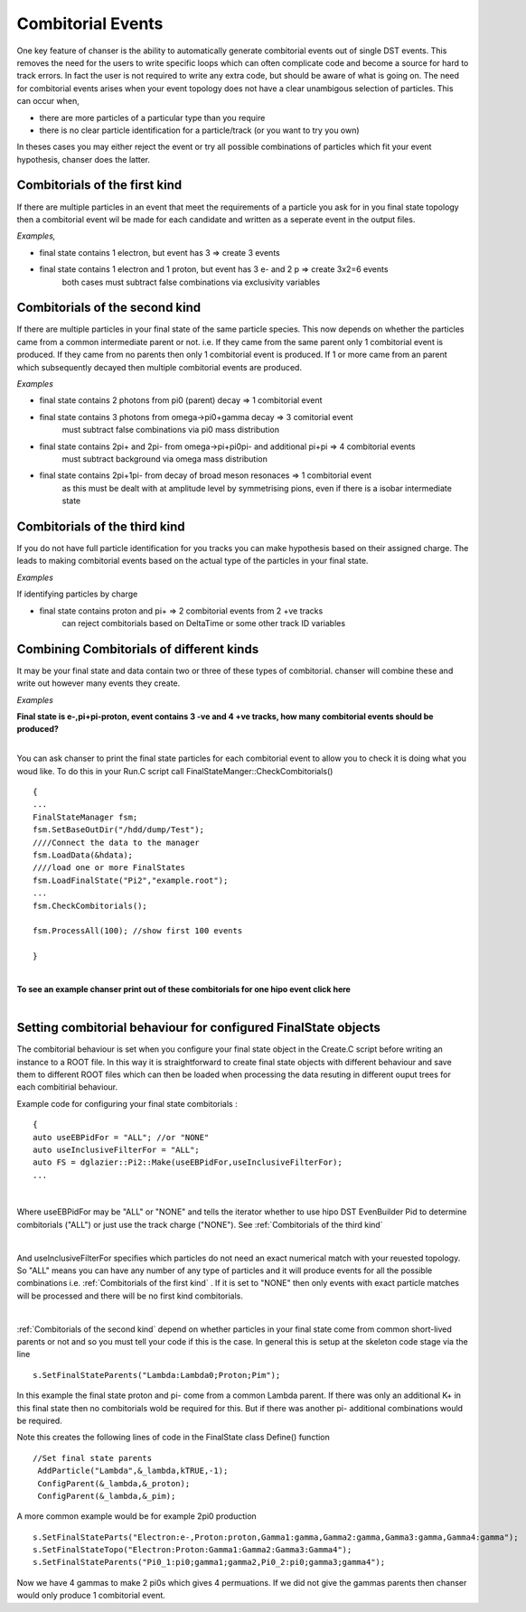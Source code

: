 Combitorial Events
------------------

One key feature of chanser is the ability to automatically generate
combitorial events out of single DST events. This removes the need
for the users to write specific loops which can often complicate code
and become a source for hard to track errors.
In fact the user is not required to write any extra code, but should be
aware of what is going on.
The need for combitorial events arises when your event topology does not
have a clear unambigous selection of particles. This can occur when,

- there are more particles of a particular type than you require
- there is no clear particle identification for a particle/track (or you want to try you own)

In theses cases you may either reject the event or try all possible
combinations of particles which fit your event hypothesis, chanser does the latter.

Combitorials of the first kind
~~~~~~~~~~~~~~~~~~~~~~~~~~~~~~


If there are multiple particles in an event that meet the requirements of
a particle you ask for in you final state topology then a combitorial event
wil be made for each candidate and written as a seperate event in the output files.

*Examples,*

- final state contains 1 electron, but event has 3 => create 3 events
- final state contains 1 electron and 1 proton, but event has 3 e- and 2 p  => create 3x2=6 events
       both cases must subtract false combinations via exclusivity variables


Combitorials of the second kind
~~~~~~~~~~~~~~~~~~~~~~~~~~~~~~~~

If there are multiple particles in your final state of the same particle species.
This now depends on whether the particles came from a common intermediate parent
or not.
i.e. If they came from the same parent only 1 combitorial event is produced. If they
came from no parents then only 1 combitorial event is produced. If 1 or more came from
an parent which subsequently decayed then multiple combitorial events are produced.

*Examples*

- final state contains 2 photons from pi0 (parent) decay => 1 combitorial event
   
- final state contains 3 photons from omega->pi0+gamma decay => 3 comitorial event
       must subtract false combinations via pi0 mass distribution
- final state contains 2pi+ and 2pi- from omega->pi+pi0pi- and additional pi+pi => 4 combitorial events
       must subtract background via omega mass distribution
- final state contains 2pi+1pi- from decay of broad meson resonaces => 1 combitorial event
       as this must be dealt with at amplitude level by symmetrising pions, even if there is a isobar intermediate state


  
Combitorials of the third kind
~~~~~~~~~~~~~~~~~~~~~~~~~~~~~~~
     
If you do not have full particle identification for you tracks you can make hypothesis based
on their assigned charge. The leads to making combitorial events based on the actual type
of the particles in your final state.

*Examples*

If identifying particles by charge

- final state contains proton and pi+ => 2 combitorial events from 2 +ve tracks
       can reject combitorials based on DeltaTime or some other track ID variables



Combining Combitorials of different kinds
~~~~~~~~~~~~~~~~~~~~~~~~~~~~~~~~~~~~~~~~~

It may be your final state and data contain two or three of these types of combitorial. chanser
will combine these and write out however many events they create.

*Examples*

.. container:: toggle

    .. container:: header

        **Final state is e-,pi+pi-proton, event contains 3 -ve and 4 +ve tracks, how many combitorial events should be produced?**

    .. code-block:: xml
       :linenos:

	  There are 3 type 1 combinations of -ve particles, for each there are 2 type 3 combinations
	  There are 4 type 1 combinations of +ve particles, for each there are 3 type 3 combinations
	  Total combinations = 3 x 2 x 4 x 3 = 72
	  For this event chanser will create 48 possible combitorial events which the user can reduce
	  through cuts on particle ID variables and exclusivity variables.

|

	  
You can ask chanser to print the final state particles for each combitorial event to allow you to check it is doing what you woud like. To do this in your Run.C script call FinalStateManger::CheckCombitorials()

::

   {
   ...
   FinalStateManager fsm;
   fsm.SetBaseOutDir("/hdd/dump/Test");
   ////Connect the data to the manager
   fsm.LoadData(&hdata);
   ////load one or more FinalStates 
   fsm.LoadFinalState("Pi2","example.root");
   ...
   fsm.CheckCombitorials();
   
   fsm.ProcessAll(100); //show first 100 events

   }

|

	  
.. container:: toggle

    .. container:: header

        **To see an example chanser print out of these combitorials for one hipo event click here**

    .. code-block:: xml
       :linenos:
  
	  Printing Perm 1 of topology 
	  PDG(11)Th(0.356374)E( 2.24458)   PDG(2212)Th(0.202987)E( 2.63672)   PDG(211)Th(0.73788)E( 0.714648)   PDG(-211)Th(0.0451417)E( 2.9292)  
	  Printing Perm 2 of topology 
	  PDG(11)Th(0.356374)E( 2.24458)   PDG(2212)Th(0.73788)E( 1.17115)   PDG(211)Th(0.202987)E( 2.46808)   PDG(-211)Th(0.0451417)E( 2.9292)       
	  Printing Perm 3 of topology 
	  PDG(11)Th(0.0451417)E( 3.0794)   PDG(2212)Th(0.202987)E( 2.63672)   PDG(211)Th(0.73788)E( 0.714648)   PDG(-211)Th(0.356374)E( 2.24891)  
	  Printing Perm 4 of topology 
	  PDG(11)Th(0.0451417)E( 3.0794)   PDG(2212)Th(0.73788)E( 1.17115)   PDG(211)Th(0.202987)E( 2.46808)   PDG(-211)Th(0.356374)E( 2.24891)  
	  Printing Perm 5 of topology 
	  PDG(11)Th(0.356374)E( 2.24458)   PDG(2212)Th(0.202987)E( 2.63672)   PDG(211)Th(0.589328)E( 0.702326)   PDG(-211)Th(0.0451417)E( 2.9292)  
	  Printing Perm 6 of topology 
	  PDG(11)Th(0.356374)E( 2.24458)   PDG(2212)Th(0.589328)E( 1.16367)   PDG(211)Th(0.202987)E( 2.46808)   PDG(-211)Th(0.0451417)E( 2.9292)  
	  Printing Perm 7 of topology 
	  PDG(11)Th(0.0451417)E( 3.0794)   PDG(2212)Th(0.202987)E( 2.63672)   PDG(211)Th(0.589328)E( 0.702326)   PDG(-211)Th(0.356374)E( 2.24891)  
	  Printing Perm 8 of topology 
	  PDG(11)Th(0.0451417)E( 3.0794)   PDG(2212)Th(0.589328)E( 1.16367)   PDG(211)Th(0.202987)E( 2.46808)   PDG(-211)Th(0.356374)E( 2.24891)  
	  Printing Perm 9 of topology 
	  PDG(11)Th(0.356374)E( 2.24458)   PDG(2212)Th(0.202987)E( 2.63672)   PDG(211)Th(0.996051)E( 0.454749)   PDG(-211)Th(0.0451417)E( 2.9292)  
	  Printing Perm 10 of topology 
	  PDG(11)Th(0.356374)E( 2.24458)   PDG(2212)Th(0.996051)E( 1.03328)   PDG(211)Th(0.202987)E( 2.46808)   PDG(-211)Th(0.0451417)E( 2.9292)  
	  Printing Perm 11 of topology 
	  PDG(11)Th(0.0451417)E( 3.0794)   PDG(2212)Th(0.202987)E( 2.63672)   PDG(211)Th(0.996051)E( 0.454749)   PDG(-211)Th(0.356374)E( 2.24891)  
	  Printing Perm 12 of topology 
	  PDG(11)Th(0.0451417)E( 3.0794)   PDG(2212)Th(0.996051)E( 1.03328)   PDG(211)Th(0.202987)E( 2.46808)   PDG(-211)Th(0.356374)E( 2.24891)  
	  Printing Perm 13 of topology 
	  PDG(11)Th(0.356374)E( 2.24458)   PDG(2212)Th(0.73788)E( 1.17115)   PDG(211)Th(0.589328)E( 0.702326)   PDG(-211)Th(0.0451417)E( 2.9292)  
	  Printing Perm 14 of topology 
	  PDG(11)Th(0.356374)E( 2.24458)   PDG(2212)Th(0.589328)E( 1.16367)   PDG(211)Th(0.73788)E( 0.714648)   PDG(-211)Th(0.0451417)E( 2.9292)  
	  Printing Perm 15 of topology 
	  PDG(11)Th(0.0451417)E( 3.0794)   PDG(2212)Th(0.73788)E( 1.17115)   PDG(211)Th(0.589328)E( 0.702326)   PDG(-211)Th(0.356374)E( 2.24891)  
	  Printing Perm 16 of topology 
	  PDG(11)Th(0.0451417)E( 3.0794)   PDG(2212)Th(0.589328)E( 1.16367)   PDG(211)Th(0.73788)E( 0.714648)   PDG(-211)Th(0.356374)E( 2.24891)  
	  Printing Perm 17 of topology 
	  PDG(11)Th(0.356374)E( 2.24458)   PDG(2212)Th(0.73788)E( 1.17115)   PDG(211)Th(0.996051)E( 0.454749)   PDG(-211)Th(0.0451417)E( 2.9292)  
	  Printing Perm 18 of topology 
	  PDG(11)Th(0.356374)E( 2.24458)   PDG(2212)Th(0.996051)E( 1.03328)   PDG(211)Th(0.73788)E( 0.714648)   PDG(-211)Th(0.0451417)E( 2.9292)  
	  Printing Perm 19 of topology 
	  PDG(11)Th(0.0451417)E( 3.0794)   PDG(2212)Th(0.73788)E( 1.17115)   PDG(211)Th(0.996051)E( 0.454749)   PDG(-211)Th(0.356374)E( 2.24891)  
	  Printing Perm 20 of topology 
	  PDG(11)Th(0.0451417)E( 3.0794)   PDG(2212)Th(0.996051)E( 1.03328)   PDG(211)Th(0.73788)E( 0.714648)   PDG(-211)Th(0.356374)E( 2.24891)  
	  Printing Perm 21 of topology 
	  PDG(11)Th(0.356374)E( 2.24458)   PDG(2212)Th(0.589328)E( 1.16367)   PDG(211)Th(0.996051)E( 0.454749)   PDG(-211)Th(0.0451417)E( 2.9292)  
	  Printing Perm 22 of topology 
	  PDG(11)Th(0.356374)E( 2.24458)   PDG(2212)Th(0.996051)E( 1.03328)   PDG(211)Th(0.589328)E( 0.702326)   PDG(-211)Th(0.0451417)E( 2.9292)  
	  Printing Perm 23 of topology 
	  PDG(11)Th(0.0451417)E( 3.0794)   PDG(2212)Th(0.589328)E( 1.16367)   PDG(211)Th(0.996051)E( 0.454749)   PDG(-211)Th(0.356374)E( 2.24891)  
	  Printing Perm 24 of topology 
	  PDG(11)Th(0.0451417)E( 3.0794)   PDG(2212)Th(0.996051)E( 1.03328)   PDG(211)Th(0.589328)E( 0.702326)   PDG(-211)Th(0.356374)E( 2.24891)  
	  Printing Perm 25 of topology 
	  PDG(11)Th(0.356374)E( 2.24458)   PDG(2212)Th(0.202987)E( 2.63672)   PDG(211)Th(0.73788)E( 0.714648)   PDG(-211)Th(0.317323)E( 1.27651)  
	  Printing Perm 26 of topology 
	  PDG(11)Th(0.356374)E( 2.24458)   PDG(2212)Th(0.73788)E( 1.17115)   PDG(211)Th(0.202987)E( 2.46808)   PDG(-211)Th(0.317323)E( 1.27651)  
	  Printing Perm 27 of topology 
	  PDG(11)Th(0.317323)E( 1.26885)   PDG(2212)Th(0.202987)E( 2.63672)   PDG(211)Th(0.73788)E( 0.714648)   PDG(-211)Th(0.356374)E( 2.24891)  
	  Printing Perm 28 of topology 
	  PDG(11)Th(0.317323)E( 1.26885)   PDG(2212)Th(0.73788)E( 1.17115)   PDG(211)Th(0.202987)E( 2.46808)   PDG(-211)Th(0.356374)E( 2.24891)  
	  Printing Perm 29 of topology 
	  PDG(11)Th(0.356374)E( 2.24458)   PDG(2212)Th(0.202987)E( 2.63672)   PDG(211)Th(0.589328)E( 0.702326)   PDG(-211)Th(0.317323)E( 1.27651)  
	  Printing Perm 30 of topology 
	  PDG(11)Th(0.356374)E( 2.24458)   PDG(2212)Th(0.589328)E( 1.16367)   PDG(211)Th(0.202987)E( 2.46808)   PDG(-211)Th(0.317323)E( 1.27651)  
	  Printing Perm 31 of topology 
	  PDG(11)Th(0.317323)E( 1.26885)   PDG(2212)Th(0.202987)E( 2.63672)   PDG(211)Th(0.589328)E( 0.702326)   PDG(-211)Th(0.356374)E( 2.24891)  
	  Printing Perm 32 of topology 
	  PDG(11)Th(0.317323)E( 1.26885)   PDG(2212)Th(0.589328)E( 1.16367)   PDG(211)Th(0.202987)E( 2.46808)   PDG(-211)Th(0.356374)E( 2.24891)  
	  Printing Perm 33 of topology 
	  PDG(11)Th(0.356374)E( 2.24458)   PDG(2212)Th(0.202987)E( 2.63672)   PDG(211)Th(0.996051)E( 0.454749)   PDG(-211)Th(0.317323)E( 1.27651)  
	  Printing Perm 34 of topology 
	  PDG(11)Th(0.356374)E( 2.24458)   PDG(2212)Th(0.996051)E( 1.03328)   PDG(211)Th(0.202987)E( 2.46808)   PDG(-211)Th(0.317323)E( 1.27651)  
	  Printing Perm 35 of topology 
	  PDG(11)Th(0.317323)E( 1.26885)   PDG(2212)Th(0.202987)E( 2.63672)   PDG(211)Th(0.996051)E( 0.454749)   PDG(-211)Th(0.356374)E( 2.24891)  
	  Printing Perm 36 of topology 
	  PDG(11)Th(0.317323)E( 1.26885)   PDG(2212)Th(0.996051)E( 1.03328)   PDG(211)Th(0.202987)E( 2.46808)   PDG(-211)Th(0.356374)E( 2.24891)  
	  Printing Perm 37 of topology 
	  PDG(11)Th(0.356374)E( 2.24458)   PDG(2212)Th(0.73788)E( 1.17115)   PDG(211)Th(0.589328)E( 0.702326)   PDG(-211)Th(0.317323)E( 1.27651)  
	  Printing Perm 38 of topology 
	  PDG(11)Th(0.356374)E( 2.24458)   PDG(2212)Th(0.589328)E( 1.16367)   PDG(211)Th(0.73788)E( 0.714648)   PDG(-211)Th(0.317323)E( 1.27651)  
	  Printing Perm 39 of topology 
	  PDG(11)Th(0.317323)E( 1.26885)   PDG(2212)Th(0.73788)E( 1.17115)   PDG(211)Th(0.589328)E( 0.702326)   PDG(-211)Th(0.356374)E( 2.24891)  
	  Printing Perm 40 of topology 
	  PDG(11)Th(0.317323)E( 1.26885)   PDG(2212)Th(0.589328)E( 1.16367)   PDG(211)Th(0.73788)E( 0.714648)   PDG(-211)Th(0.356374)E( 2.24891)  
	  Printing Perm 41 of topology 
	  PDG(11)Th(0.356374)E( 2.24458)   PDG(2212)Th(0.73788)E( 1.17115)   PDG(211)Th(0.996051)E( 0.454749)   PDG(-211)Th(0.317323)E( 1.27651)  
	  Printing Perm 42 of topology 
	  PDG(11)Th(0.356374)E( 2.24458)   PDG(2212)Th(0.996051)E( 1.03328)   PDG(211)Th(0.73788)E( 0.714648)   PDG(-211)Th(0.317323)E( 1.27651)  
	  Printing Perm 43 of topology 
	  PDG(11)Th(0.317323)E( 1.26885)   PDG(2212)Th(0.73788)E( 1.17115)   PDG(211)Th(0.996051)E( 0.454749)   PDG(-211)Th(0.356374)E( 2.24891)  
	  Printing Perm 44 of topology 
	  PDG(11)Th(0.317323)E( 1.26885)   PDG(2212)Th(0.996051)E( 1.03328)   PDG(211)Th(0.73788)E( 0.714648)   PDG(-211)Th(0.356374)E( 2.24891)  
	  Printing Perm 45 of topology 
	  PDG(11)Th(0.356374)E( 2.24458)   PDG(2212)Th(0.589328)E( 1.16367)   PDG(211)Th(0.996051)E( 0.454749)   PDG(-211)Th(0.317323)E( 1.27651)  
	  Printing Perm 46 of topology 
	  PDG(11)Th(0.356374)E( 2.24458)   PDG(2212)Th(0.996051)E( 1.03328)   PDG(211)Th(0.589328)E( 0.702326)   PDG(-211)Th(0.317323)E( 1.27651)  
	  Printing Perm 47 of topology 
	  PDG(11)Th(0.317323)E( 1.26885)   PDG(2212)Th(0.589328)E( 1.16367)   PDG(211)Th(0.996051)E( 0.454749)   PDG(-211)Th(0.356374)E( 2.24891)  
	  Printing Perm 48 of topology 
	  PDG(11)Th(0.317323)E( 1.26885)   PDG(2212)Th(0.996051)E( 1.03328)   PDG(211)Th(0.589328)E( 0.702326)   PDG(-211)Th(0.356374)E( 2.24891)  
	  Printing Perm 49 of topology 
	  PDG(11)Th(0.0451417)E( 3.0794)   PDG(2212)Th(0.202987)E( 2.63672)   PDG(211)Th(0.73788)E( 0.714648)   PDG(-211)Th(0.317323)E( 1.27651)  
	  Printing Perm 50 of topology 
	  PDG(11)Th(0.0451417)E( 3.0794)   PDG(2212)Th(0.73788)E( 1.17115)   PDG(211)Th(0.202987)E( 2.46808)   PDG(-211)Th(0.317323)E( 1.27651)  
	  Printing Perm 51 of topology 
	  PDG(11)Th(0.317323)E( 1.26885)   PDG(2212)Th(0.202987)E( 2.63672)   PDG(211)Th(0.73788)E( 0.714648)   PDG(-211)Th(0.0451417)E( 2.9292)  
	  Printing Perm 52 of topology 
	  PDG(11)Th(0.317323)E( 1.26885)   PDG(2212)Th(0.73788)E( 1.17115)   PDG(211)Th(0.202987)E( 2.46808)   PDG(-211)Th(0.0451417)E( 2.9292)  
	  Printing Perm 53 of topology 
	  PDG(11)Th(0.0451417)E( 3.0794)   PDG(2212)Th(0.202987)E( 2.63672)   PDG(211)Th(0.589328)E( 0.702326)   PDG(-211)Th(0.317323)E( 1.27651)  
	  Printing Perm 54 of topology 
	  PDG(11)Th(0.0451417)E( 3.0794)   PDG(2212)Th(0.589328)E( 1.16367)   PDG(211)Th(0.202987)E( 2.46808)   PDG(-211)Th(0.317323)E( 1.27651)  
	  Printing Perm 55 of topology 
	  PDG(11)Th(0.317323)E( 1.26885)   PDG(2212)Th(0.202987)E( 2.63672)   PDG(211)Th(0.589328)E( 0.702326)   PDG(-211)Th(0.0451417)E( 2.9292)  
	  Printing Perm 56 of topology 
	  PDG(11)Th(0.317323)E( 1.26885)   PDG(2212)Th(0.589328)E( 1.16367)   PDG(211)Th(0.202987)E( 2.46808)   PDG(-211)Th(0.0451417)E( 2.9292)  
	  Printing Perm 57 of topology 
	  PDG(11)Th(0.0451417)E( 3.0794)   PDG(2212)Th(0.202987)E( 2.63672)   PDG(211)Th(0.996051)E( 0.454749)   PDG(-211)Th(0.317323)E( 1.27651)  
	  Printing Perm 58 of topology 
	  PDG(11)Th(0.0451417)E( 3.0794)   PDG(2212)Th(0.996051)E( 1.03328)   PDG(211)Th(0.202987)E( 2.46808)   PDG(-211)Th(0.317323)E( 1.27651)  
	  Printing Perm 59 of topology 
	  PDG(11)Th(0.317323)E( 1.26885)   PDG(2212)Th(0.202987)E( 2.63672)   PDG(211)Th(0.996051)E( 0.454749)   PDG(-211)Th(0.0451417)E( 2.9292)  
	  Printing Perm 60 of topology 
	  PDG(11)Th(0.317323)E( 1.26885)   PDG(2212)Th(0.996051)E( 1.03328)   PDG(211)Th(0.202987)E( 2.46808)   PDG(-211)Th(0.0451417)E( 2.9292)  
	  Printing Perm 61 of topology 
	  PDG(11)Th(0.0451417)E( 3.0794)   PDG(2212)Th(0.73788)E( 1.17115)   PDG(211)Th(0.589328)E( 0.702326)   PDG(-211)Th(0.317323)E( 1.27651)  
	  Printing Perm 62 of topology 
	  PDG(11)Th(0.0451417)E( 3.0794)   PDG(2212)Th(0.589328)E( 1.16367)   PDG(211)Th(0.73788)E( 0.714648)   PDG(-211)Th(0.317323)E( 1.27651)  
	  Printing Perm 63 of topology 
	  PDG(11)Th(0.317323)E( 1.26885)   PDG(2212)Th(0.73788)E( 1.17115)   PDG(211)Th(0.589328)E( 0.702326)   PDG(-211)Th(0.0451417)E( 2.9292)  
	  Printing Perm 64 of topology 
	  PDG(11)Th(0.317323)E( 1.26885)   PDG(2212)Th(0.589328)E( 1.16367)   PDG(211)Th(0.73788)E( 0.714648)   PDG(-211)Th(0.0451417)E( 2.9292)  
	  Printing Perm 65 of topology 
	  PDG(11)Th(0.0451417)E( 3.0794)   PDG(2212)Th(0.73788)E( 1.17115)   PDG(211)Th(0.996051)E( 0.454749)   PDG(-211)Th(0.317323)E( 1.27651)  
	  Printing Perm 66 of topology 
	  PDG(11)Th(0.0451417)E( 3.0794)   PDG(2212)Th(0.996051)E( 1.03328)   PDG(211)Th(0.73788)E( 0.714648)   PDG(-211)Th(0.317323)E( 1.27651)  
	  Printing Perm 67 of topology 
	  PDG(11)Th(0.317323)E( 1.26885)   PDG(2212)Th(0.73788)E( 1.17115)   PDG(211)Th(0.996051)E( 0.454749)   PDG(-211)Th(0.0451417)E( 2.9292)  
	  Printing Perm 68 of topology 
	  PDG(11)Th(0.317323)E( 1.26885)   PDG(2212)Th(0.996051)E( 1.03328)   PDG(211)Th(0.73788)E( 0.714648)   PDG(-211)Th(0.0451417)E( 2.9292)  
	  Printing Perm 69 of topology 
	  PDG(11)Th(0.0451417)E( 3.0794)   PDG(2212)Th(0.589328)E( 1.16367)   PDG(211)Th(0.996051)E( 0.454749)   PDG(-211)Th(0.317323)E( 1.27651)  
	  Printing Perm 70 of topology 
	  PDG(11)Th(0.0451417)E( 3.0794)   PDG(2212)Th(0.996051)E( 1.03328)   PDG(211)Th(0.589328)E( 0.702326)   PDG(-211)Th(0.317323)E( 1.27651)  
	  Printing Perm 71 of topology 
	  PDG(11)Th(0.317323)E( 1.26885)   PDG(2212)Th(0.589328)E( 1.16367)   PDG(211)Th(0.996051)E( 0.454749)   PDG(-211)Th(0.0451417)E( 2.9292)  
	  Printing Perm 72 of topology 
	  PDG(11)Th(0.317323)E( 1.26885)   PDG(2212)Th(0.996051)E( 1.03328)   PDG(211)Th(0.589328)E( 0.702326)   PDG(-211)Th(0.0451417)E( 2.9292)

|

Setting combitorial behaviour for configured FinalState objects
~~~~~~~~~~~~~~~~~~~~~~~~~~~~~~~~~~~~~~~~~~~~~~~~~~~~~~~~~~~~~~~

The combitorial behaviour is set when you configure your final state object
in the Create.C script before writing an instance to a ROOT file. In this
way it is straightforward to create final state objects with different behaviour
and save them to different ROOT files which can then be loaded when processing
the data resuting in different ouput trees for each combitirial behaviour.

Example code for configuring your final state combitorials :

::
   
   {
   auto useEBPidFor = "ALL"; //or "NONE"
   auto useInclusiveFilterFor = "ALL";
   auto FS = dglazier::Pi2::Make(useEBPidFor,useInclusiveFilterFor);
   ...

|

Where useEBPidFor may be "ALL" or "NONE" and tells the iterator whether
to use hipo DST EvenBuilder Pid to determine combitorials ("ALL") or
just use the track charge ("NONE").
See :ref:`Combitorials of the third kind`

|

And useInclusiveFilterFor specifies which particles do not need an exact numerical match with your reuested topology. So "ALL" means you can have any number of any type of particles and it will produce events for all the possible combinations i.e. :ref:`Combitorials of the first kind` . If it is set to "NONE" then only events with exact particle matches will be processed and there will be no first kind combitorials.

|

:ref:`Combitorials of the second kind` depend on whether particles in your final state come from common short-lived parents or not and so you must tell your code if this is the case. In general this is setup at the skeleton code stage via the line

::

   s.SetFinalStateParents("Lambda:Lambda0;Proton;Pim");

In this example the final state proton and pi- come from a common Lambda parent. If there was only an additional K+ in this final state then no combitorials wold be required for this. But if there was another pi- additional combinations would be required.

Note this creates the following lines of code in the FinalState class Define() function

::

   //Set final state parents
    AddParticle("Lambda",&_lambda,kTRUE,-1);
    ConfigParent(&_lambda,&_proton);
    ConfigParent(&_lambda,&_pim);


A more common example would be for example 2pi0 production

::

   s.SetFinalStateParts("Electron:e-,Proton:proton,Gamma1:gamma,Gamma2:gamma,Gamma3:gamma,Gamma4:gamma");
   s.SetFinalStateTopo("Electron:Proton:Gamma1:Gamma2:Gamma3:Gamma4");
   s.SetFinalStateParents("Pi0_1:pi0;gamma1;gamma2,Pi0_2:pi0;gamma3;gamma4");


Now we have 4 gammas to make 2 pi0s which gives 4 permuations. If we did
not give the gammas parents then chanser would only produce 1 combitorial event.
